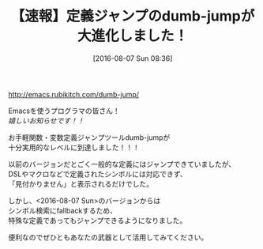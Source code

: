 #+BLOG: rubikitch
#+POSTID: 1514
#+BLOG: rubikitch
#+DATE: [2016-08-07 Sun 08:36]
#+PERMALINK: dumb-jump-update
#+OPTIONS: toc:nil num:nil todo:nil pri:nil tags:nil ^:nil \n:t -:nil
#+ISPAGE: nil
#+DESCRIPTION:
# (progn (erase-buffer)(find-file-hook--org2blog/wp-mode))
#+BLOG: rubikitch
#+CATEGORY:  記事更新情報, 
#+DESCRIPTION: 
#+TITLE: 【速報】定義ジャンプのdumb-jumpが大進化しました！
#+begin: org2blog-tags
# content-length: 396
#+HTML: <!-- noindex -->

#+end:
http://emacs.rubikitch.com/dumb-jump/

Emacsを使うプログラマの皆さん！
/嬉しいお知らせです！！/

お手軽関数・変数定義ジャンプツールdumb-jumpが
十分実用的なレベルに到達しました！！！

以前のバージョンだとごく一般的な定義にはジャンプできていましたが、
DSLやマクロなどで定義されたシンボルには対応できず、
「見付かりません」と表示されるだけでした。

しかし、<2016-08-07 Sun>のバージョンからは
シンボル検索にfallbackするため、
特殊な定義であってもジャンプできるようになりました。

便利なのでぜひともあなたの武器として活用してみてください。

# (progn (forward-line 1)(shell-command "screenshot-time.rb org_template" t))

